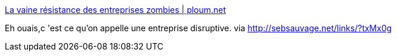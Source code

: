 :jbake-type: post
:jbake-status: published
:jbake-title: La vaine résistance des entreprises zombies | ploum.net
:jbake-tags: web,e-commerce,marketing,_mois_janv.,_année_2014
:jbake-date: 2014-01-16
:jbake-depth: ../
:jbake-uri: shaarli/1389885604000.adoc
:jbake-source: https://nicolas-delsaux.hd.free.fr/Shaarli?searchterm=http%3A%2F%2Fploum.net%2Fla-vaine-resistance-des-entreprises-zombies%2F&searchtags=web+e-commerce+marketing+_mois_janv.+_ann%C3%A9e_2014
:jbake-style: shaarli

http://ploum.net/la-vaine-resistance-des-entreprises-zombies/[La vaine résistance des entreprises zombies | ploum.net]

Eh ouais,c 'est ce qu'on appelle une entreprise disruptive. via http://sebsauvage.net/links/?txMx0g

